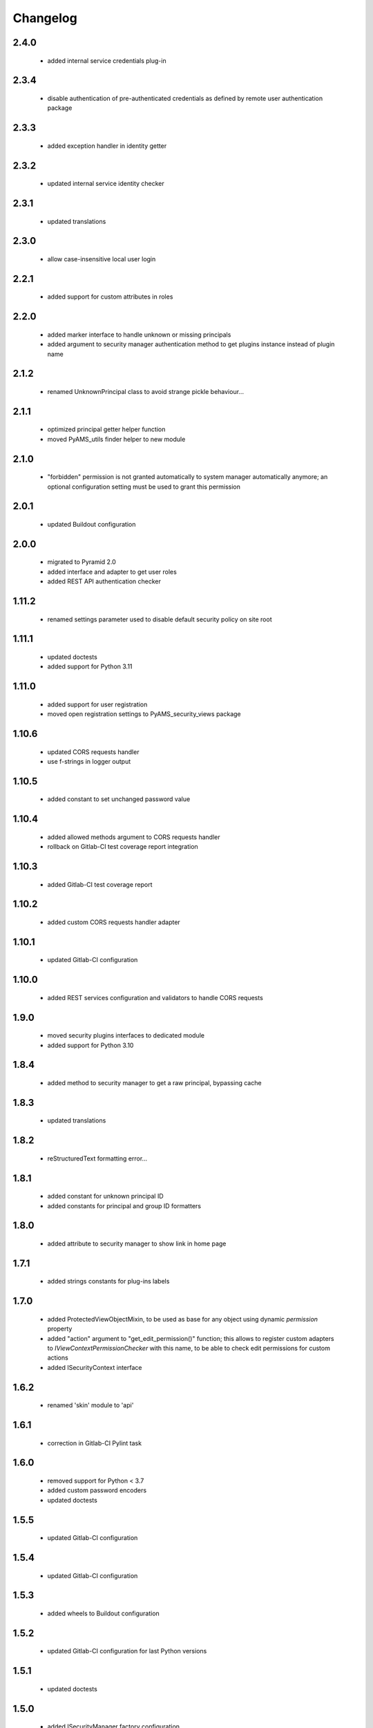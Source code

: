 Changelog
=========

2.4.0
-----
 - added internal service credentials plug-in

2.3.4
-----
 - disable authentication of pre-authenticated credentials as defined by remote user
   authentication package

2.3.3
-----
 - added exception handler in identity getter

2.3.2
-----
 - updated internal service identity checker

2.3.1
-----
 - updated translations

2.3.0
-----
 - allow case-insensitive local user login

2.2.1
-----
 - added support for custom attributes in roles

2.2.0
-----
 - added marker interface to handle unknown or missing principals
 - added argument to security manager authentication method to get plugins instance
   instead of plugin name

2.1.2
-----
 - renamed UnknownPrincipal class to avoid strange pickle behaviour...

2.1.1
-----
 - optimized principal getter helper function
 - moved PyAMS_utils finder helper to new module

2.1.0
-----
 - "forbidden" permission is not granted automatically to system manager automatically anymore;
   an optional configuration setting must be used to grant this permission

2.0.1
-----
 - updated Buildout configuration

2.0.0
-----
 - migrated to Pyramid 2.0
 - added interface and adapter to get user roles
 - added REST API authentication checker

1.11.2
------
 - renamed settings parameter used to disable default security policy on site root

1.11.1
------
 - updated doctests
 - added support for Python 3.11

1.11.0
------
 - added support for user registration
 - moved open registration settings to PyAMS_security_views package

1.10.6
------
 - updated CORS requests handler
 - use f-strings in logger output

1.10.5
------
 - added constant to set unchanged password value

1.10.4
------
 - added allowed methods argument to CORS requests handler
 - rollback on Gitlab-CI test coverage report integration

1.10.3
------
 - added Gitlab-CI test coverage report

1.10.2
------
 - added custom CORS requests handler adapter

1.10.1
------
 - updated Gitlab-CI configuration

1.10.0
------
 - added REST services configuration and validators to handle CORS requests

1.9.0
-----
 - moved security plugins interfaces to dedicated module
 - added support for Python 3.10

1.8.4
-----
 - added method to security manager to get a raw principal, bypassing cache

1.8.3
-----
 - updated translations

1.8.2
-----
 - reStructuredText formatting error...

1.8.1
-----
 - added constant for unknown principal ID
 - added constants for principal and group ID formatters

1.8.0
-----
 - added attribute to security manager to show link in home page

1.7.1
-----
 - added strings constants for plug-ins labels

1.7.0
-----
 - added ProtectedViewObjectMixin, to be used as base for any object using dynamic
   *permission* property
 - added "action" argument to "get_edit_permission()" function; this allows to register
   custom adapters to *IViewContextPermissionChecker* with this name, to be able to check
   edit permissions for custom actions
 - added ISecurityContext interface

1.6.2
-----
 - renamed 'skin' module to 'api'

1.6.1
-----
 - correction in Gitlab-CI Pylint task

1.6.0
-----
 - removed support for Python < 3.7
 - added custom password encoders
 - updated doctests

1.5.5
-----
 - updated Gitlab-CI configuration

1.5.4
-----
 - updated Gitlab-CI configuration

1.5.3
-----
 - added wheels to Buildout configuration

1.5.2
-----
 - updated Gitlab-CI configuration for last Python versions

1.5.1
-----
 - updated doctests

1.5.0
-----
 - added ISecurityManager factory configuration
 - removed Travis-CI configuration

1.4.0
-----
 - added config.upgrade_role function, to be able to add permissions to an existing role
 - updated default site roles
 - updated doctests

1.3.1
-----
 - updated security manager interface to add registered credentials plug-ins names

1.3.0
-----
 - added argument in "find_principals" methods to only allow exact match

1.2.1
-----
 - use updated WSGI decorator to prevent storage of null values into request environment

1.2.0
-----
 - updated roles management; this will allow to extend supported roles of a given class just
   by adding adapters, without modifying the original class
 - moved PyAMS security policy to dedicated module
 - added registration of standard roles and security policy
 - add factories registration in default security plug-ins
 - updated users registration process
 - updated adapter_config decorator arguments
 - updated doctests

1.1.3
-----
 - small updates in policy management of *authenticated_user_id*

1.1.2
-----
 - updated doctests with configured cache

1.1.1
-----
 - removed dependency on *pyams_auth_http* package

1.1.0
-----
 - moved authentication plug-ins to dedicated packages (see pyams_auth_http, pyams_auth_jwt...)
 - moved PyAMS authentication policy to dedicated module
 - handle ConnectionStateError in authentication policy
 - updated doctests

1.0.5
-----
 - simple version switch to avoid mismatch in Buildout configuration file...  :(

1.0.4
-----
 - code cleanup

1.0.3
-----
 - handle ConnectionStateError in JWT authentication plug-in
 - updated doctests

1.0.2
-----
 - added support for HS512 and RS512 JWT encryption protocols

1.0.1
-----
 - updated imports in include file for tests integration

1.0.0
-----
 - initial release
